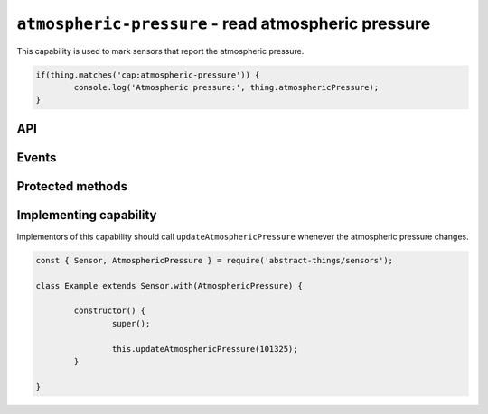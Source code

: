 ``atmospheric-pressure`` - read atmospheric pressure
====================================================

This capability is used to mark sensors that report the atmospheric pressure.

.. sourcecode:: js

	if(thing.matches('cap:atmospheric-pressure')) {
		console.log('Atmospheric pressure:', thing.atmosphericPressure);
	}

API
---

.. js:attribute:: atmosphericPressure

	Get the current atmospheric pressure.

	.. sourcecode:: js

		console.log('Atmospheric pressure:', thing.atmosphericPressure);

Events
------

.. js:data:: atmosphericPressureChanged

	The atmospheric pressure has changed.

	.. sourcecode:: js

		thing.on('atmosphericPressureChanged', value => console.log('Pressure changed to:', value));

Protected methods
-----------------

.. js:function:: updateAtmosphericPressure(value)

	Update the current atmospheric pressure. Should be called whenever a change
	in atmospheric pressure is detected.

	:param value: The new atmospheric pressure.

	Example:

	.. sourcecode:: js

		// Defaults to pascals
		this.updateAtmosphericPressure(101325);

		// pressure value can be used to use hPa (= millibar), bar, psi or mmHg
		const { pressure } = require('abstract-things/values');
		this.updateAtmosphericPressure(pressure(1, 'atm'));
		this.updateAtmosphericPressure(pressure(1013, 'hPa'));

Implementing capability
-----------------------

Implementors of this capability should call ``updateAtmosphericPressure``
whenever the atmospheric pressure changes.

.. sourcecode:: js

	const { Sensor, AtmosphericPressure } = require('abstract-things/sensors');

	class Example extends Sensor.with(AtmosphericPressure) {

		constructor() {
			super();

			this.updateAtmosphericPressure(101325);
		}

	}
